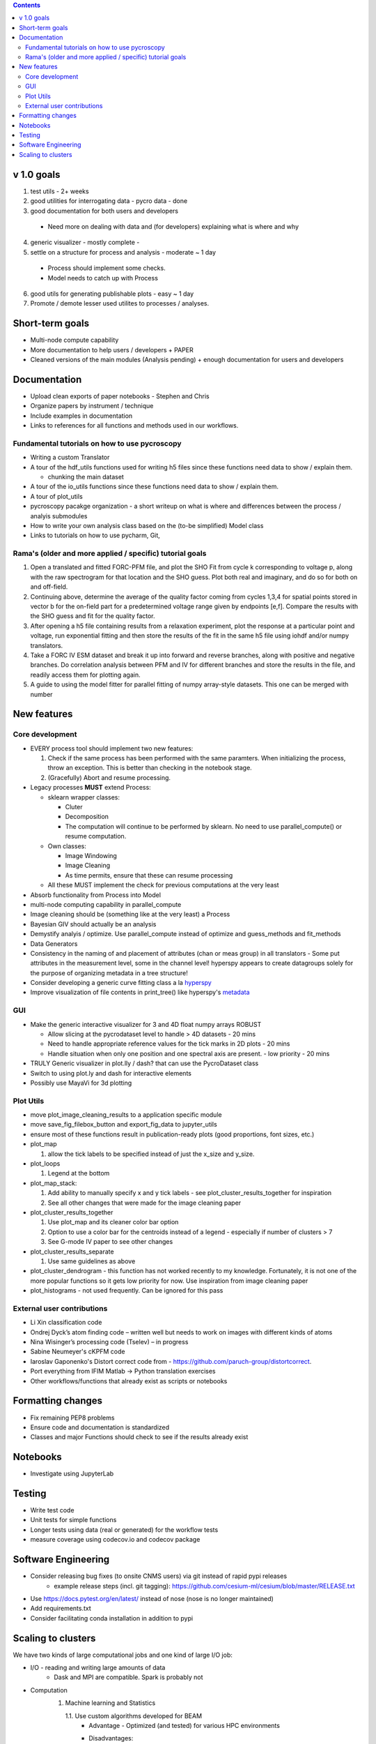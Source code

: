 .. contents::

v 1.0 goals
-----------
1. test utils - 2+ weeks
2. good utilities for interrogating data - pycro data - done
3. good documentation for both users and developers

  * Need more on dealing with data and (for developers) explaining what is where and why 
4. generic visualizer - mostly complete - 
5. settle on a structure for process and analysis - moderate ~ 1 day

  * Process should implement some checks. 
  * Model needs to catch up with Process
6. good utils for generating publishable plots - easy ~ 1 day
7. Promote / demote lesser used utilites to processes / analyses. 

Short-term goals
--------------------
* Multi-node compute capability
* More documentation to help users / developers + PAPER
* Cleaned versions of the main modules (Analysis pending) + enough documentation for users and developers

Documentation
-------------
* Upload clean exports of paper notebooks - Stephen and Chris
* Organize papers by instrument / technique
*	Include examples in documentation
* Links to references for all functions and methods used in our workflows.

Fundamental tutorials on how to use pycroscopy
~~~~~~~~~~~~~~~~~~~~~~~~~~~~~~~~~~~~~~~~
* Writing a custom Translator
* A tour of the hdf_utils functions used for writing h5 files since these functions need data to show / explain them.
  
  * chunking the main dataset
* A tour of the io_utils functions since these functions need data to show / explain them.
* A tour of plot_utils
* pycroscopy pacakge organization - a short writeup on what is where and differences between the process / analyis submodules
* How to write your own analysis class based on the (to-be simplified) Model class
* Links to tutorials on how to use pycharm, Git, 

Rama's (older and more applied / specific) tutorial goals
~~~~~~~~~~~~~~~~~~~~
1. Open a translated and fitted FORC-PFM file, and plot the SHO Fit from cycle k corresponding to voltage p, along with the raw spectrogram for that location and the SHO guess. Plot both real and imaginary, and do so for both on and off-field.
2. Continuing above, determine the average of the quality factor coming from cycles 1,3,4 for spatial points stored in vector b for the on-field part for a predetermined voltage range given by endpoints [e,f]. Compare the results with the SHO guess and fit for the quality factor.
3. After opening a h5 file containing results from a relaxation experiment, plot the response at a particular point and voltage, run exponential fitting and then store the results of the fit in the same h5 file using iohdf and/or numpy translators.
4. Take a FORC IV ESM dataset and break it up into forward and reverse branches, along with positive and negative branches. Do correlation analysis between PFM and IV for different branches and store the results in the file, and readily access them for plotting again.
5. A guide to using the model fitter for parallel fitting of numpy array-style datasets. This one can be merged with number 

New features
------------
Core development
~~~~~~~~~~~~~~~~
* EVERY process tool should implement two new features:
  
  1. Check if the same process has been performed with the same paramters. When initializing the process, throw an exception. This is better than checking in the notebook stage.
  2. (Gracefully) Abort and resume processing.
  
* Legacy processes **MUST** extend Process:
  
  * sklearn wrapper classes:
  
    * Cluter
    * Decomposition
    * The computation will continue to be performed by sklearn. No need to use parallel_compute() or resume computation.
  
  * Own classes:
  
    * Image Windowing
    * Image Cleaning
    * As time permits, ensure that these can resume processing
  * All these MUST implement the check for previous computations at the very least
  
* Absorb functionality from Process into Model
* multi-node computing capability in parallel_compute
* Image cleaning should be (something like at the very least) a Process
* Bayesian GIV should actually be an analysis
* Demystify analyis / optimize. Use parallel_compute instead of optimize and guess_methods and fit_methods
* Data Generators
* Consistency in the naming of and placement of attributes (chan or meas group) in all translators - Some put attributes in the measurement level, some in the channel level! hyperspy appears to create datagroups solely for the purpose of organizing metadata in a tree structure! 
* Consider developing a generic curve fitting class a la `hyperspy <http://nbviewer.jupyter.org/github/hyperspy/hyperspy-demos/blob/master/Fitting_tutorial.ipynb>`_
* Improve visualization of file contents in print_tree() like hyperspy's `metadata <http://hyperspy.org/hyperspy-doc/current/user_guide/metadata_structure.html>`_

GUI
~~~~~~~~~~~
* Make the generic interactive visualizer for 3 and 4D float numpy arrays ROBUST

  * Allow slicing at the pycrodataset level to handle > 4D datasets - 20 mins
  * Need to handle appropriate reference values for the tick marks in 2D plots - 20 mins
  * Handle situation when only one position and one spectral axis are present. - low priority - 20 mins
* TRULY Generic visualizer in plot.lly / dash? that can use the PycroDataset class
*	Switch to using plot.ly and dash for interactive elements
*	Possibly use MayaVi for 3d plotting

Plot Utils
~~~~~~~~~
* move plot_image_cleaning_results to a application specific module
* move save_fig_filebox_button and export_fig_data to jupyter_utils
* ensure most of these functions result in publication-ready plots (good proportions, font sizes, etc.)
* plot_map 

  1. allow the tick labels to be specified instead of just the x_size and y_size. 

* plot_loops
 
  1. Legend at the bottom
  
* plot_map_stack:

  1. Add ability to manually specify x and y tick labels - see plot_cluster_results_together for inspiration
  2. See all other changes that were made for the image cleaning paper

* plot_cluster_results_together

  1. Use plot_map and its cleaner color bar option
  2. Option to use a color bar for the centroids instead of a legend - especially if number of clusters > 7
  3. See G-mode IV paper to see other changes

* plot_cluster_results_separate
  
  1. Use same guidelines as above

* plot_cluster_dendrogram - this function has not worked recently to my knowledge. Fortunately, it is not one of the more popular functions so it gets low priority for now. Use inspiration from image cleaning paper

* plot_histograms - not used frequently. Can be ignored for this pass

External user contributions
~~~~~~~~~~~~~~~~~~~~~~~~~~~
* Li Xin classification code 
* Ondrej Dyck’s atom finding code – written well but needs to work on images with different kinds of atoms
* Nina Wisinger’s processing code (Tselev) – in progress
* Sabine Neumeyer's cKPFM code
* Iaroslav Gaponenko's Distort correct code from - https://github.com/paruch-group/distortcorrect.
* Port everything from IFIM Matlab -> Python translation exercises
* Other workflows/functions that already exist as scripts or notebooks

Formatting changes
------------------
*	Fix remaining PEP8 problems
*	Ensure code and documentation is standardized
*	Classes and major Functions should check to see if the results already exist

Notebooks
---------
*	Investigate using JupyterLab

Testing
-------
*	Write test code
*	Unit tests for simple functions
*	Longer tests using data (real or generated) for the workflow tests
*  measure coverage using codecov.io and codecov package

Software Engineering
--------------------
* Consider releasing bug fixes (to onsite CNMS users) via git instead of rapid pypi releases 
   * example release steps (incl. git tagging): https://github.com/cesium-ml/cesium/blob/master/RELEASE.txt
* Use https://docs.pytest.org/en/latest/ instead of nose (nose is no longer maintained)
* Add requirements.txt
* Consider facilitating conda installation in addition to pypi

Scaling to clusters
-------------------
We have two kinds of large computational jobs and one kind of large I/O job:

* I/O - reading and writing large amounts of data
   * Dask and MPI are compatible. Spark is probably not
* Computation
   1. Machine learning and Statistics
   
      1.1. Use custom algorithms developed for BEAM
         * Advantage - Optimized (and tested) for various HPC environments
         * Disadvantages:
            * Need to integarate non-python code
            * We only have a handful of these. NOT future compatible            
      1.2. OR continue using a single FAT node for these jobs
         * Advantages:
            * No optimization required
            * Continue using the same scikit learn packages
         * Disadvantage - Is not optimized for HPC
       1.3. OR use pbdR / write pbdPy (wrappers around pbdR)
         * Advantages:
            * Already optimized / mature project
            * In-house project (good support) 
         * Disadvantages:
            * Dependant on pbdR for implementing new algorithms
            
   2. Parallel parametric search - analyze subpackage and some user defined functions in processing. Can be extended using:
   
      * Dask - An inplace replacement of multiprocessing will work on laptops and clusters. More elegant and easier to write and maintain compared to MPI at the cost of efficiency
         * simple dask netcdf example: http://matthewrocklin.com/blog/work/2016/02/26/dask-distributed-part-3
      * MPI - Need alternatives to Optimize / Process classes - Better efficiency but a pain to implement

